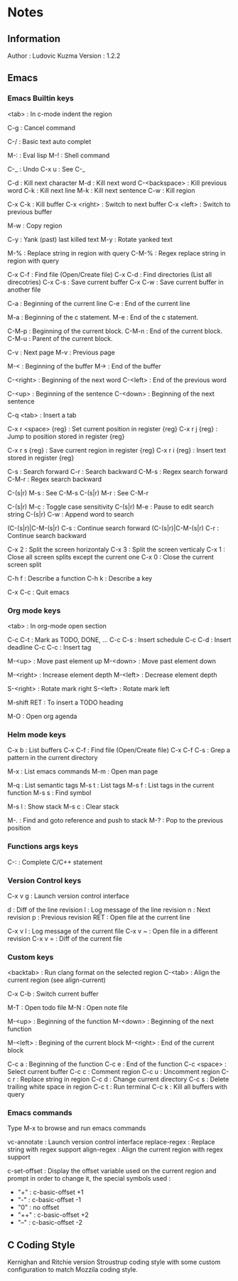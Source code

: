 * Notes
** Information

Author : Ludovic Kuzma
Version : 1.2.2

** Emacs
*** Emacs Builtin keys

<tab> : In c-mode indent the region

C-g : Cancel command

C-/ : Basic text auto complet

M-: : Eval lisp
M-! : Shell command

C-_ : Undo
C-x u : See C-_

C-d : Kill next character
M-d : Kill next word
C-<backspace> : Kill previous word
C-k : Kill next line
M-k : Kill next sentence
C-w : Kill region

C-x C-k : Kill buffer
C-x <right> : Switch to next buffer
C-x <left> : Switch to previous buffer

M-w : Copy region

C-y : Yank (past) last killed text
M-y : Rotate yanked text

M-% : Replace string in region with query
C-M-% : Regex replace string in region with query

C-x C-f : Find file (Open/Create file)
C-x C-d : Find directories (List all direcotries)
C-x C-s : Save current buffer
C-x C-w : Save current buffer in another file

C-a : Beginning of the current line
C-e : End of the current line

M-a : Beginning of the c statement.
M-e : End of the c statement.

C-M-p : Beginning of the current block.
C-M-n : End of the current block.
C-M-u : Parent of the current block.

C-v : Next page
M-v : Previous page

M-< : Beginning of the buffer
M-> : End of the buffer

C-<right> : Beginning of the next word
C-<left> : End of the previous word

C-<up> : Beginning of the sentence
C-<down> : Beginning of the next sentence

C-q <tab> : Insert a tab

C-x r <space> {reg} : Set current position in register {reg}
C-x r j {reg} : Jump to position stored in register {reg}

C-x r s {reg} : Save current region in register {reg}
C-x r i {reg} : Insert text stored in register {reg}

C-s : Search forward
C-r : Search backward
C-M-s : Regex search forward
C-M-r : Regex search backward

C-(s|r) M-s : See C-M-s
C-(s|r) M-r : See C-M-r

C-(s|r) M-c : Toggle case sensitivity
C-(s|r) M-e : Pause to edit search string
C-(s|r) C-w : Append word to search

(C-(s|r)|C-M-(s|r) C-s : Continue search forward
(C-(s|r)|C-M-(s|r) C-r : Continue search backward

C-x 2 : Split the screen horizontaly
C-x 3 : Split the screen verticaly
C-x 1 : Close all screen splits except the current one
C-x 0 : Close the current screen split

C-h f : Describe a function
C-h k : Describe a key

C-x C-c : Quit emacs

*** Org mode keys

<tab> : In org-mode open section

C-c C-t : Mark as TODO, DONE, ...
C-c C-s : Insert schedule
C-c C-d : Insert deadline
C-c C-c : Insert tag

M-<up> : Move past element up
M-<down> : Move past element down

M-<right> : Increase element depth
M-<left> : Decrease element depth

S-<right> : Rotate mark right
S-<left> : Rotate mark left

M-shift RET : To insert a TODO heading

M-O : Open org agenda

*** Helm mode keys

C-x b : List buffers
C-x C-f : Find file (Open/Create file)
C-x C-f C-s : Grep a pattern in the current directory

M-x : List emacs commands
M-m : Open man page

# Helm gtags mode

M-q : List semantic tags
M-s t : List tags
M-s f : List tags in the current function
M-s s : Find symbol

M-s l : Show stack
M-s c : Clear stack

M-. : Find and goto reference and push to stack
M-? : Pop to the previous position

*** Functions args keys

# C and C++ mode

C-: : Complete C/C++ statement

*** Version Control keys

C-x v g : Launch version control interface

# vc-annotate mode

d : Diff of the line revision
l : Log message of the line revision
n : Next revision
p : Previous revision
RET : Open file at the current line

C-x v l : Log message of the current file
C-x v ~ : Open file in a different revision
C-x v = : Diff of the current file

*** Custom keys

<backtab> : Run clang format on the selected region
C-<tab> : Align the current region (see align-current)

C-x C-b : Switch current buffer

M-T : Open todo file
M-N : Open note file

M-<up> : Beginning of the function
M-<down> : Beginning of the next function

M-<left> : Begining of the current block
M-<right> : End of the current block

C-c a : Beginning of the function
C-c e : End of the function
C-c <space> : Select current buffer
C-c c : Comment region
C-c u : Uncomment region
C-c r : Replace string in region
C-c d : Change current directory
C-c s : Delete trailing white space in region
C-c t : Run terminal
C-c k : Kill all buffers with query

*** Emacs commands

Type M-x to browse and run emacs commands

vc-annotate : Launch version control interface
replace-regex : Replace string with regex support
align-regex : Align the current region with regex support

c-set-offset : Display the offset variable used on the current region and
prompt in order to change it, the special symbols used :
- "+" : c-basic-offset +1
- "-" : c-basic-offset -1
- "0" : no offset
- "++" : c-basic-offset +2
- "--" : c-basic-offset -2

** C Coding Style

Kernighan and Ritchie version Stroustrup coding style with some custom configuration
to match Mozzila coding style.
